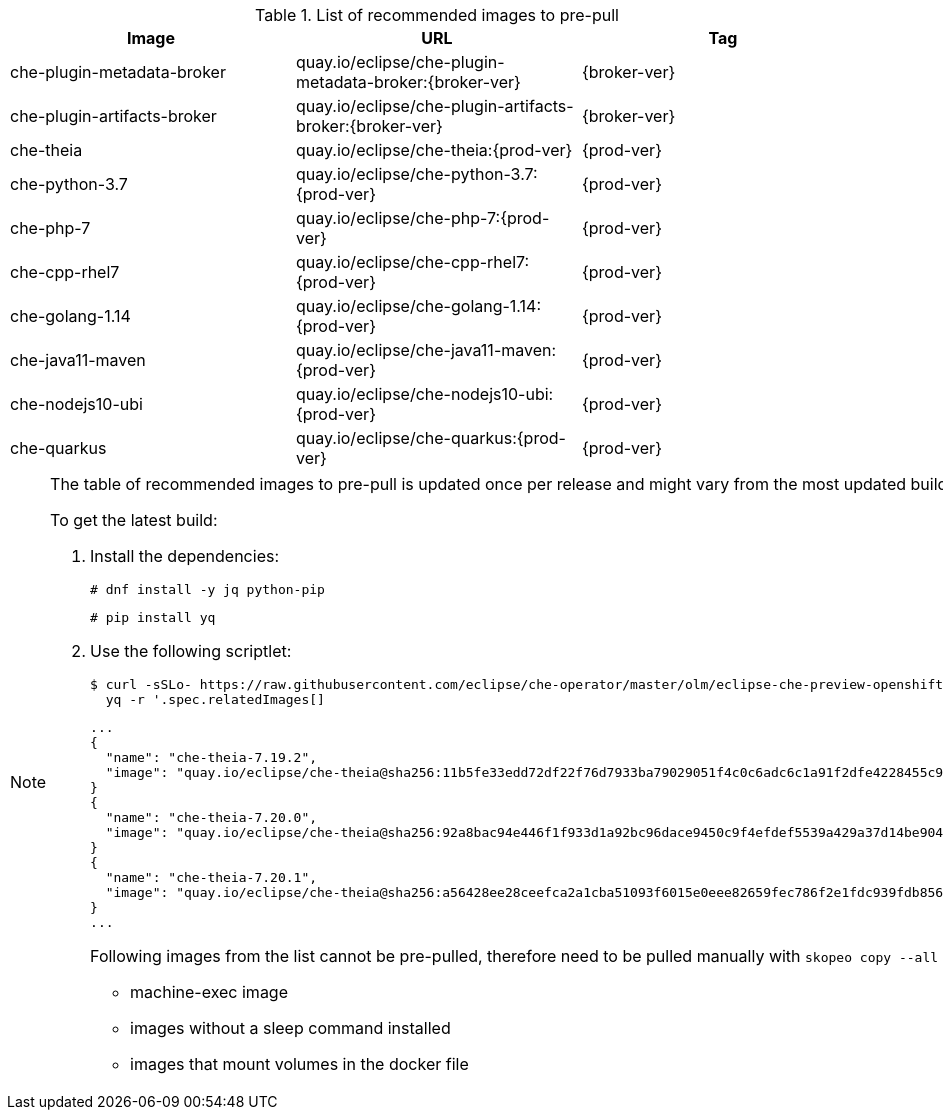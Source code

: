 .List of recommended images to pre-pull
[options="header"]
|===
|Image |URL |Tag

|che-plugin-metadata-broker |quay.io/eclipse/che-plugin-metadata-broker:{broker-ver} |{broker-ver} 

|che-plugin-artifacts-broker |quay.io/eclipse/che-plugin-artifacts-broker:{broker-ver} |{broker-ver}

|che-theia |quay.io/eclipse/che-theia:{prod-ver} |{prod-ver}

|che-python-3.7 |quay.io/eclipse/che-python-3.7:{prod-ver} |{prod-ver}

|che-php-7 |quay.io/eclipse/che-php-7:{prod-ver} |{prod-ver}

|che-cpp-rhel7 |quay.io/eclipse/che-cpp-rhel7:{prod-ver} |{prod-ver}

|che-golang-1.14 |quay.io/eclipse/che-golang-1.14:{prod-ver} |{prod-ver}

|che-java11-maven |quay.io/eclipse/che-java11-maven:{prod-ver} |{prod-ver}

|che-nodejs10-ubi |quay.io/eclipse/che-nodejs10-ubi:{prod-ver} |{prod-ver}

|che-quarkus |quay.io/eclipse/che-quarkus:{prod-ver} |{prod-ver}
|===

[NOTE]
====
The table of recommended images to pre-pull is updated once per release and might vary from the most updated build at the time.

To get the latest build:

. Install the dependencies:
+
----
# dnf install -y jq python-pip
----
+
----
# pip install yq
----

. Use the following scriptlet:
+
[subs="+attributes,+quotes"]
----
$ curl -sSLo- https://raw.githubusercontent.com/eclipse/che-operator/master/olm/eclipse-che-preview-openshift/deploy/olm-catalog/eclipse-che-preview-openshift/{che-ver}/eclipse-che-preview-openshift.v{che-ver}.clusterserviceversion.yaml | \
  yq -r '.spec.relatedImages[]
----
+
----
...
{
  "name": "che-theia-7.19.2",
  "image": "quay.io/eclipse/che-theia@sha256:11b5fe33edd72df22f76d7933ba79029051f4c0c6adc6c1a91f2dfe4228455c9"
}
{
  "name": "che-theia-7.20.0",
  "image": "quay.io/eclipse/che-theia@sha256:92a8bac94e446f1f933d1a92bc96dace9450c9f4efdef5539a429a37d14be904"
}
{
  "name": "che-theia-7.20.1",
  "image": "quay.io/eclipse/che-theia@sha256:a56428ee28ceefca2a1cba51093f6015e0eee82659fec786f2e1fdc939fdb856"
}
...
----
+
Following images from the list cannot be pre-pulled, therefore need to be pulled manually with `skopeo copy --all __<...>__`:
+
* machine-exec image
* images without a sleep command installed
* images that mount volumes in the docker file

====